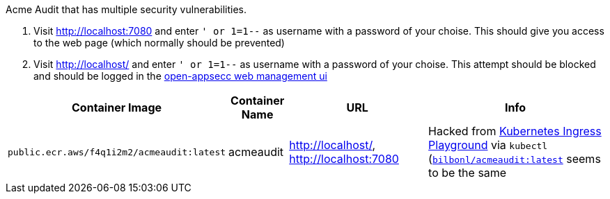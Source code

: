 :direct_url: http://localhost:7080
:proxy_url: http://localhost/

Acme Audit that has multiple security vulnerabilities.

. Visit {direct_url} and enter `' or 1=1--` as username with a password of your choise. This should give you access to the web page (which normally should be prevented)
. Visit {proxy_url} and enter `' or 1=1--` as username with a password of your choise. This attempt should be blocked and should be logged in the link:https://my.openappsec.io[open-appsecc web management ui]

[cols="1,1,3,4", options="header"]
|===
|Container Image |Container Name |URL |Info
|`public.ecr.aws/f4q1i2m2/acmeaudit:latest` |acmeaudit |{proxy_url}, {direct_url} |Hacked from link:https://www.openappsec.io/playground[Kubernetes Ingress Playground] via `kubectl` (`link:https://hub.docker.com/r/bilbonl/acmeaudit[bilbonl/acmeaudit:latest]` seems to be the same
|===
